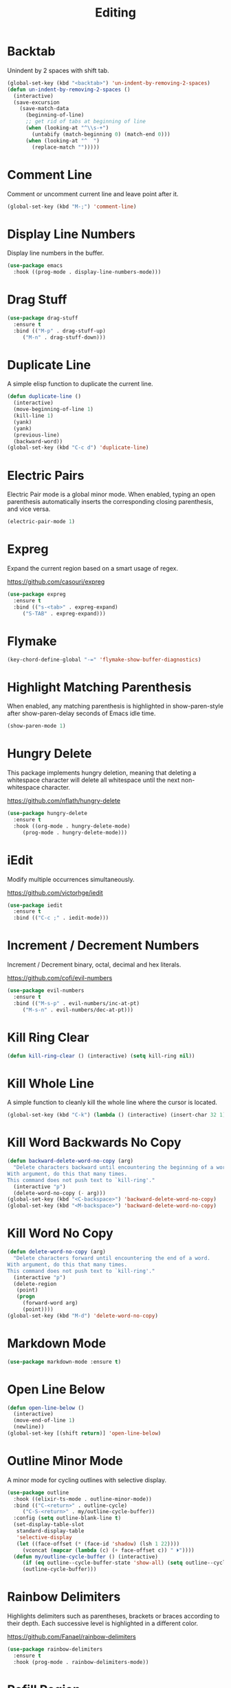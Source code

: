 #+TITLE: Editing
#+PROPERTY: header-args      :tangle "../config-elisp/editing.el"
* Backtab
Unindent by 2 spaces with shift tab.
#+begin_src emacs-lisp
(global-set-key (kbd "<backtab>") 'un-indent-by-removing-2-spaces)
(defun un-indent-by-removing-2-spaces ()
  (interactive)
  (save-excursion
    (save-match-data
      (beginning-of-line)
      ;; get rid of tabs at beginning of line
      (when (looking-at "^\\s-+")
        (untabify (match-beginning 0) (match-end 0)))
      (when (looking-at "^  ")
        (replace-match "")))))
#+end_src
* Comment Line
Comment or uncomment current line and leave point after it.
#+begin_src emacs-lisp
  (global-set-key (kbd "M-;") 'comment-line)
#+end_src
* Display Line Numbers
Display line numbers in the buffer.
#+begin_src emacs-lisp
  (use-package emacs
    :hook ((prog-mode . display-line-numbers-mode)))
#+end_src
* Drag Stuff
#+begin_src emacs-lisp
  (use-package drag-stuff
    :ensure t
    :bind (("M-p" . drag-stuff-up)
	   ("M-n" . drag-stuff-down)))
#+end_src
* Duplicate Line
A simple elisp function to duplicate the current line.
#+begin_src emacs-lisp
  (defun duplicate-line ()
    (interactive)
    (move-beginning-of-line 1)
    (kill-line 1)
    (yank)
    (yank)
    (previous-line)
    (backward-word))
  (global-set-key (kbd "C-c d") 'duplicate-line)
 #+end_src
* Electric Pairs
Electric Pair mode is a global minor mode.  When enabled, typing an open parenthesis automatically inserts the corresponding closing parenthesis, and vice versa.
#+begin_src emacs-lisp
  (electric-pair-mode 1)
#+end_src    
* Expreg
Expand the current region based on a smart usage of regex. 

https://github.com/casouri/expreg
#+begin_src emacs-lisp
  (use-package expreg
    :ensure t
    :bind (("s-<tab>" . expreg-expand)
	   ("S-TAB" . expreg-expand)))
#+end_src
* Flymake
#+begin_src emacs-lisp
(key-chord-define-global "-=" 'flymake-show-buffer-diagnostics)
#+end_src
* Highlight Matching Parenthesis
When enabled, any matching parenthesis is highlighted in show-paren-style after show-paren-delay seconds of Emacs idle time.
#+begin_src emacs-lisp
  (show-paren-mode 1)
#+end_src
* Hungry Delete
This package implements hungry deletion, meaning that deleting a whitespace character will delete all whitespace until the next non-whitespace character.

https://github.com/nflath/hungry-delete
#+begin_src emacs-lisp
  (use-package hungry-delete
    :ensure t
    :hook ((org-mode . hungry-delete-mode)
	   (prog-mode . hungry-delete-mode)))
#+end_src
* iEdit
Modify multiple occurrences simultaneously.

https://github.com/victorhge/iedit
#+begin_src emacs-lisp
  (use-package iedit
    :ensure t
    :bind (("C-c ;" . iedit-mode)))
#+end_src
* Increment / Decrement Numbers
Increment / Decrement binary, octal, decimal and hex literals.

https://github.com/cofi/evil-numbers
#+begin_src emacs-lisp
  (use-package evil-numbers
    :ensure t
    :bind (("M-s-p" . evil-numbers/inc-at-pt)
	   ("M-s-n" . evil-numbers/dec-at-pt)))
#+end_src
* Kill Ring Clear
#+begin_src emacs-lisp
(defun kill-ring-clear () (interactive) (setq kill-ring nil))
#+end_src
* Kill Whole Line
A simple function to cleanly kill the whole line where the cursor is located. 
#+begin_src emacs-lisp
  (global-set-key (kbd "C-k") (lambda () (interactive) (insert-char 32 1) (kill-whole-line)))
#+end_src
* Kill Word Backwards No Copy
#+begin_src emacs-lisp
(defun backward-delete-word-no-copy (arg)
  "Delete characters backward until encountering the beginning of a word.
With argument, do this that many times.
This command does not push text to `kill-ring'."
  (interactive "p")
  (delete-word-no-copy (- arg)))
(global-set-key (kbd "<C-backspace>") 'backward-delete-word-no-copy)
(global-set-key (kbd "<M-backspace>") 'backward-delete-word-no-copy)
#+end_src

* Kill Word No Copy
#+begin_src emacs-lisp
(defun delete-word-no-copy (arg)
  "Delete characters forward until encountering the end of a word.
With argument, do this that many times.
This command does not push text to `kill-ring'."
  (interactive "p")
  (delete-region
   (point)
   (progn
     (forward-word arg)
     (point))))
(global-set-key (kbd "M-d") 'delete-word-no-copy)
#+end_src
* Markdown Mode
#+begin_src emacs-lisp
  (use-package markdown-mode :ensure t)
#+end_src
* Open Line Below
#+begin_src emacs-lisp
(defun open-line-below ()
  (interactive)
  (move-end-of-line 1)
  (newline))
(global-set-key [(shift return)] 'open-line-below)
#+end_src
* Outline Minor Mode
A minor mode for cycling outlines with selective display.
#+begin_src emacs-lisp
  (use-package outline
    :hook ((elixir-ts-mode . outline-minor-mode))
    :bind (("C-<return>" . outline-cycle)
	   ("C-S-<return>" . my/outline-cycle-buffer))
    :config (setq outline-blank-line t)
    (set-display-table-slot
     standard-display-table
     'selective-display
     (let ((face-offset (* (face-id 'shadow) (lsh 1 22))))
       (vconcat (mapcar (lambda (c) (+ face-offset c)) " ⏵"))))
    (defun my/outline-cycle-buffer () (interactive)
	   (if (eq outline--cycle-buffer-state 'show-all) (setq outline--cycle-buffer-state 'top-level))
	   (outline-cycle-buffer)))
#+end_src
* Rainbow Delimiters
Highlights delimiters such as parentheses, brackets or braces according to their depth. Each successive level is highlighted in a different color. 

https://github.com/Fanael/rainbow-delimiters
#+begin_src emacs-lisp
  (use-package rainbow-delimiters
    :ensure t
    :hook (prog-mode . rainbow-delimiters-mode))
#+end_src
* Refill Region
A simple function to unfill and fill the currently selected region. 
#+begin_src emacs-lisp
  (defun refill-region (beg end)
    (interactive "*r")
    (unfill-region beg end)
    (let ((end (line-end-position)))
      (fill-region beg end)))
  (global-set-key (kbd "C-x r r") 'refill-region)
#+end_src
* Select Line
#+begin_src emacs-lisp
  (defun mark-line () (back-to-indentation) (set-mark-command nil) (move-end-of-line))
  (global-set-key (kbd "C-,") 'mark-line)
#+end_src
* Spell Fu
Fast highlighting of all on-screen misspelled words.

https://codeberg.org/ideasman42/emacs-spell-fu/
#+begin_src emacs-lisp
  (use-package spell-fu
    :ensure t
    :config (setq ispell-personal-dictionary "~/.emacs.d/.local/etc/ispell/.pws")
    :hook ((prog-mode . spell-fu-mode)
	   (org-mode . spell-fu-mode)
	   (markdown-mode . spell-fu-mode)))
#+end_src
* Subword Mode
A minor mode that changes the definition of a word so that word-based commands stop inside symbols with mixed uppercase and lowercase letters, e.g. "GtkWidget", "EmacsFrameClass", "NSGraphicsContext".
#+begin_src emacs-lisp
  (use-package emacs
    :hook ((prog-mode minibuffer-setup shell-mode) . subword-mode))
#+end_src
* Sudo Edit
Allows to open files as another user, by default "root".

https://github.com/nflath/sudo-edit/blob/master/sudo-edit.el
#+begin_src emacs-lisp
(use-package sudo-edit :ensure t)
#+end_src
* Symbol Overlay
Highlight symbols with keymap-enabled overlays.

https://github.com/wolray/symbol-overlay
#+begin_src emacs-lisp
  (use-package symbol-overlay
    :ensure t
    :bind (("M-i" . symbol-overlay-put))
    :hook ((prog-mode . symbol-overlay-mode)))
#+end_src
* Topsy
Simple sticky header showing definition beyond top of window.

https://github.com/alphapapa/topsy.el
#+begin_src emacs-lisp
(use-package topsy
  :ensure t
  :hook prog-mode)
#+end_src
* Undo Fu
#+begin_src emacs-lisp
  (use-package undo-fu
    :ensure t
    :bind (("C-z" . undo-fu-only-undo)
	   ("C-S-z" . undo-fu-only-redo)))
  (use-package undo-fu-session
    :ensure t
    :hook (after-init . global-undo-fu-session-mode)
    :custom (undo-fu-session-incompatible-files '("/COMMIT_EDITMSG\\'" "/git-rebase-todo\\'")))
#+end_src
* Unfill Region
Unfill the region, joining text paragraphs into a single logical line.  This is useful, e.g., for use with visual-line-mode.
#+begin_src emacs-lisp
(defun unfill-region (beg end)
  "Unfill the region, joining text paragraphs into a single
    logical line.  This is useful, e.g., for use with `visual-line-mode'."
  (interactive "*r")
  (let ((fill-column (point-max)))
    (fill-region beg end)))
#+end_src
* Upper/Lowercase Chars
#+begin_src emacs-lisp
  (use-package emacs
    :bind (("M-u" . upcase-char)
	   ("M-l" . downcase-dwim)))
#+end_src
* WS Butler Mode
Unobtrusively trim extraneous white-space *ONLY* in lines edited. 

https://github.com/lewang/ws-butler
#+begin_src emacs-lisp
  (use-package ws-butler
    :ensure t
    :hook ((prog-mode . ws-butler-mode)))
#+end_src
